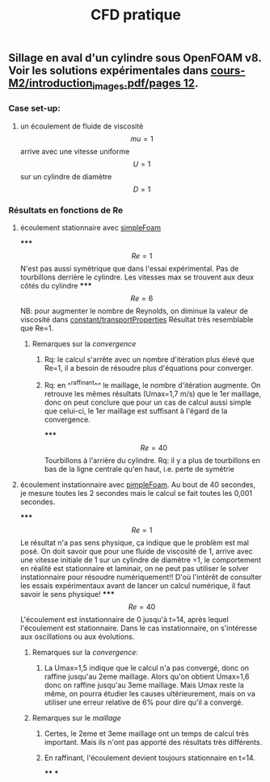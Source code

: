 #+TITLE: CFD pratique

** Sillage en aval d'un cylindre sous *OpenFOAM v8*. Voir les solutions expérimentales dans _cours-M2/introduction_images.pdf/pages 12_.
*** Case set-up:
**** un écoulement de fluide de viscosité $$mu=1$$ arrive avec une vitesse uniforme $$U=1$$ sur un cylindre de diamètre $$D=1$$
*** Résultats en fonctions de Re
**** écoulement stationnaire avec _simpleFoam_
*****
$$Re=1$$ 
N'est pas aussi symétrique que dans l'essai expérimental. 
Pas de tourbillons derrière le cylindre. 
Les vitesses max se trouvent aux deux côtés du cylindre
*****
$$Re=6$$ NB: pour augmenter le nombre de Reynolds, on diminue la valeur de viscosité dans _constant/transportProperties_ 
Résultat très resemblable que Re=1.
****** Remarques sur la [[convergence]]
******* Rq: le calcul s'arrête avec un nombre d'itération plus élevé que Re=1, il a besoin de résoudre plus d'équations pour converger.
******* Rq: en ^^raffinant^^ le maillage, le nombre d'itération augmente. On retrouve les mêmes résultats (Umax=1,7 m/s) que le 1er maillage, donc on peut conclure que pour un cas de calcul aussi simple que celui-ci, le 1er maillage est suffisant à l'égard de la convergence.
*****
$$Re=40$$ Tourbillons à l'arrière du cylindre. 
Rq: il y a plus de tourbillons en bas de la ligne centrale qu'en haut, i.e. perte de symétrie
**** écoulement instationnaire avec _pimpleFoam_. Au bout de 40 secondes, je mesure toutes les 2 secondes mais le calcul se fait toutes les 0,001 secondes.
*****
$$Re=1$$ Le résultat n'a pas sens physique, ça indique que le problèm est mal posé.
On doit savoir que pour une fluide de viscosité de 1, arrive avec une vitesse initiale de 1 sur un cylindre de diamètre =1, le comportement en réalité est stationnaire et laminair, on ne peut pas utiliser le solver instationnaire pour résoudre numériquement!! D'où l'intérêt de consulter les essais expérimentaux avant de lancer un calcul numérique, il faut savoir le sens physique!
*****
$$Re=40$$ 
L'écoulement est instationnaire de 0 jusqu'à t=14, après lequel l'écoulement est stationnaire. Dans le cas instationnaire, on s'intéresse aux oscillations ou aux évolutions.
****** Remarques sur la [[convergence]]:
******* La Umax=1,5 indique que le calcul n'a pas convergé, donc on raffine jusqu'au 2eme maillage. Alors qu'on obtient Umax=1,6 donc on raffine jusqu'au 3eme maillage. Mais Umax reste la même, on pourra étudier les causes ultérieurement, mais on va utiliser une erreur relative de 6% pour dire qu'il a convergé.
****** Remarques sur le [[maillage]]
******* Certes, le 2eme et 3eme maillage ont un temps de calcul très important. Mais ils n'ont pas apporté des résultats très différents.
******* En raffinant, l'écoulement devient toujours stationnaire en t=14.
****
***
